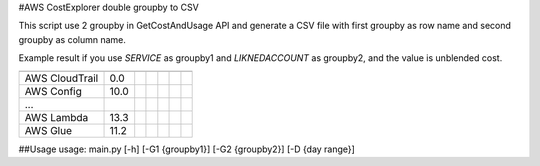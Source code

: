
#AWS CostExplorer double groupby to CSV


This script use 2 groupby in GetCostAndUsage API and generate a CSV file with first groupby as row name and second groupby as column name.

Example result if you use `SERVICE` as groupby1 and `LIKNEDACCOUNT` as groupby2, and the value is unblended cost.

============== ============ ============ ============ ============ ============ ============
               000000000000 111111111111 222222222222 333333333333 444444444444 555555555555
============== ============ ============ ============ ============ ============ ============
AWS CloudTrail          0.0
AWS Config             10.0
...
AWS Lambda             13.3
AWS Glue               11.2
============== ============ ============ ============ ============ ============ ============

##Usage
usage: main.py [-h] [-G1 {groupby1}] [-G2 {groupby2}] [-D {day range}]
